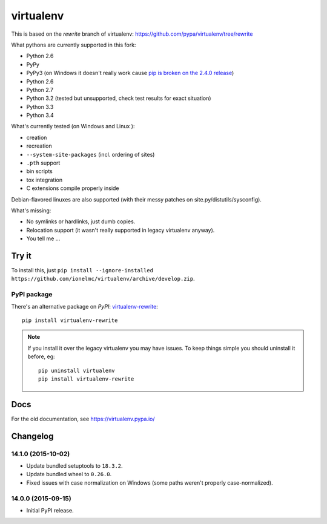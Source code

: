 virtualenv
==========

This is based on the `rewrite` branch of virtualenv: https://github.com/pypa/virtualenv/tree/rewrite

What pythons are currently supported in this fork:

* Python 2.6
* PyPy
* PyPy3 (on Windows it doesn't really work cause
  `pip is broken on the 2.4.0 release <https://bitbucket.org/pypy/pypy/issue/1696/can-not-install-pip-with-get-pippy>`_)
* Python 2.6
* Python 2.7
* Python 3.2 (tested but unsupported, check test results for exact situation)
* Python 3.3
* Python 3.4

What's currently tested (on Windows |appveyor| and Linux |circleci| |travis|):

* creation
* recreation
* ``--system-site-packages`` (incl. ordering of sites)
* ``.pth`` support
* bin scripts
* tox integration
* C extensions compile properly inside

Debian-flavored linuxes are also supported (with their messy patches on site.py/distutils/sysconfig).

.. |circleci| image:: https://circleci.com/gh/ionelmc/virtualenv/tree/develop.svg?style=svg
    :alt: CircleCI Build Status
    :target: https://circleci.com/gh/ionelmc/virtualenv/tree/develop

.. |travis| image:: http://img.shields.io/travis/ionelmc/virtualenv/develop.png?style=flat
    :alt: Travis-CI Build Status
    :target: https://travis-ci.org/ionelmc/virtualenv

.. |appveyor| image:: https://ci.appveyor.com/api/projects/status/github/ionelmc/virtualenv?branch=develop
    :alt: AppVeyor Build Status
    :target: https://ci.appveyor.com/project/ionelmc/virtualenv

What's missing:

* No symlinks or hardlinks, just dumb copies.
* Relocation support (it wasn't really supported in legacy virtualenv anyway).
* You tell me ...

Try it
------

To install this, just ``pip install --ignore-installed https://github.com/ionelmc/virtualenv/archive/develop.zip``.

PyPI package
````````````

There's an alternative package on `PyPI`: `virtualenv-rewrite <https://pypi.python.org/pypi/virtualenv-rewrite/>`_::

    pip install virtualenv-rewrite

.. note::

    If you install it over the legacy virtualenv you may have issues. To keep things simple you should uninstall it
    before, eg::

        pip uninstall virtualenv
        pip install virtualenv-rewrite

Docs
----

For the old documentation, see https://virtualenv.pypa.io/

Changelog
---------

14.1.0 (2015-10-02)
```````````````````

* Update bundled setuptools to ``18.3.2``.
* Update bundled wheel to ``0.26.0``.
* Fixed issues with case normalization on Windows (some paths weren't properly case-normalized).

14.0.0 (2015-09-15)
```````````````````

* Initial PyPI release.